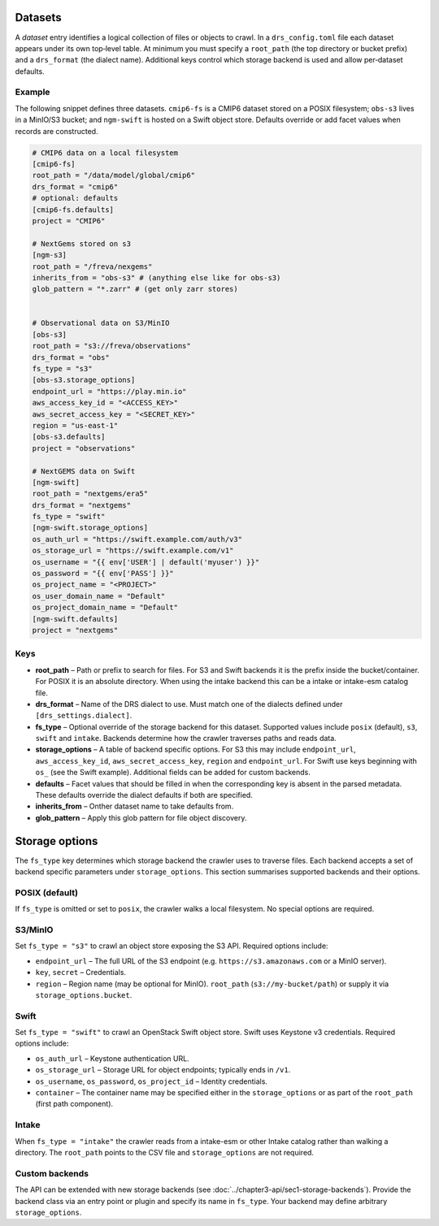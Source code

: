 .. _datasets:

Datasets
---------


A *dataset* entry identifies a logical collection of files or objects
to crawl.  In a ``drs_config.toml`` file each dataset appears under
its own top‑level table.  At minimum you must specify a
``root_path`` (the top directory or bucket prefix) and a
``drs_format`` (the dialect name).  Additional keys control which
storage backend is used and allow per‑dataset defaults.

Example
^^^^^^^^

The following snippet defines three datasets.  ``cmip6-fs`` is a
CMIP6 dataset stored on a POSIX filesystem; ``obs-s3`` lives in a
MinIO/S3 bucket; and ``ngm-swift`` is hosted on a Swift object
store.  Defaults override or add facet values when records are
constructed.

.. code-block:: toml

   # CMIP6 data on a local filesystem
   [cmip6-fs]
   root_path = "/data/model/global/cmip6"
   drs_format = "cmip6"
   # optional: defaults
   [cmip6-fs.defaults]
   project = "CMIP6"

   # NextGems stored on s3
   [ngm-s3]
   root_path = "/freva/nexgems"
   inherits_from = "obs-s3" # (anything else like for obs-s3)
   glob_pattern = "*.zarr" # (get only zarr stores)


   # Observational data on S3/MinIO
   [obs-s3]
   root_path = "s3://freva/observations"
   drs_format = "obs"
   fs_type = "s3"
   [obs-s3.storage_options]
   endpoint_url = "https://play.min.io"
   aws_access_key_id = "<ACCESS_KEY>"
   aws_secret_access_key = "<SECRET_KEY>"
   region = "us-east-1"
   [obs-s3.defaults]
   project = "observations"

   # NextGEMS data on Swift
   [ngm-swift]
   root_path = "nextgems/era5"
   drs_format = "nextgems"
   fs_type = "swift"
   [ngm-swift.storage_options]
   os_auth_url = "https://swift.example.com/auth/v3"
   os_storage_url = "https://swift.example.com/v1"
   os_username = "{{ env['USER'] | default('myuser') }}"
   os_password = "{{ env['PASS'] }}"
   os_project_name = "<PROJECT>"
   os_user_domain_name = "Default"
   os_project_domain_name = "Default"
   [ngm-swift.defaults]
   project = "nextgems"

Keys
^^^^^

* **root_path** – Path or prefix to search for files.  For S3 and
  Swift backends it is the prefix inside the bucket/container.  For
  POSIX it is an absolute directory.  When using the intake backend
  this can be a intake or intake-esm catalog file.
* **drs_format** – Name of the DRS dialect to use.  Must match one of
  the dialects defined under ``[drs_settings.dialect]``.
* **fs_type** – Optional override of the storage backend for this
  dataset.  Supported values include ``posix`` (default), ``s3``,
  ``swift`` and ``intake``.  Backends determine how the
  crawler traverses paths and reads data.
* **storage_options** – A table of backend specific options.  For
  S3 this may include ``endpoint_url``, ``aws_access_key_id``,
  ``aws_secret_access_key``, ``region`` and ``endpoint_url``.
  For Swift use keys beginning with ``os_`` (see the Swift
  example).  Additional fields can be added for custom backends.
* **defaults** – Facet values that should be filled in when the
  corresponding key is absent in the parsed metadata.  These
  defaults override the dialect defaults if both are specified.
* **inherits_from** – Onther dataset name to take defaults from.
* **glob_pattern** – Apply this glob pattern for file object discovery.


Storage options
---------------

The ``fs_type`` key determines which storage backend the crawler uses
to traverse files.  Each backend accepts a set of backend specific parameters
under ``storage_options``.  This section summarises supported backends and
their options.

POSIX (default)
^^^^^^^^^^^^^^^

If ``fs_type`` is omitted or set to ``posix``, the crawler walks a
local filesystem.  No special options are required.

S3/MinIO
^^^^^^^^

Set ``fs_type = "s3"`` to crawl an object store exposing the S3
API.  Required options include:

* ``endpoint_url`` – The full URL of the S3 endpoint (e.g.
  ``https://s3.amazonaws.com`` or a MinIO server).
* ``key``, ``secret`` – Credentials.
* ``region`` – Region name (may be optional for MinIO).
  ``root_path`` (``s3://my-bucket/path``) or supply it via
  ``storage_options.bucket``.

Swift
^^^^^

Set ``fs_type = "swift"`` to crawl an OpenStack Swift object store.
Swift uses Keystone v3 credentials.  Required options include:

* ``os_auth_url`` – Keystone authentication URL.
* ``os_storage_url`` – Storage URL for object endpoints; typically
  ends in ``/v1``.
* ``os_username``, ``os_password``,
  ``os_project_id`` – Identity
  credentials.
* ``container`` – The container name may be specified either in the
  ``storage_options`` or as part of the ``root_path`` (first path
  component).

Intake
^^^^^^

When ``fs_type = "intake"`` the crawler reads from a intake-esm or other
Intake catalog rather than walking a directory.  The ``root_path``
points to the CSV file and ``storage_options`` are not required.


Custom backends
^^^^^^^^^^^^^^^

The API can be extended with new storage backends (see
:doc:`../chapter3-api/sec1-storage-backends`).  Provide the backend
class via an entry point or plugin and specify its name in
``fs_type``.  Your backend may define arbitrary ``storage_options``.

